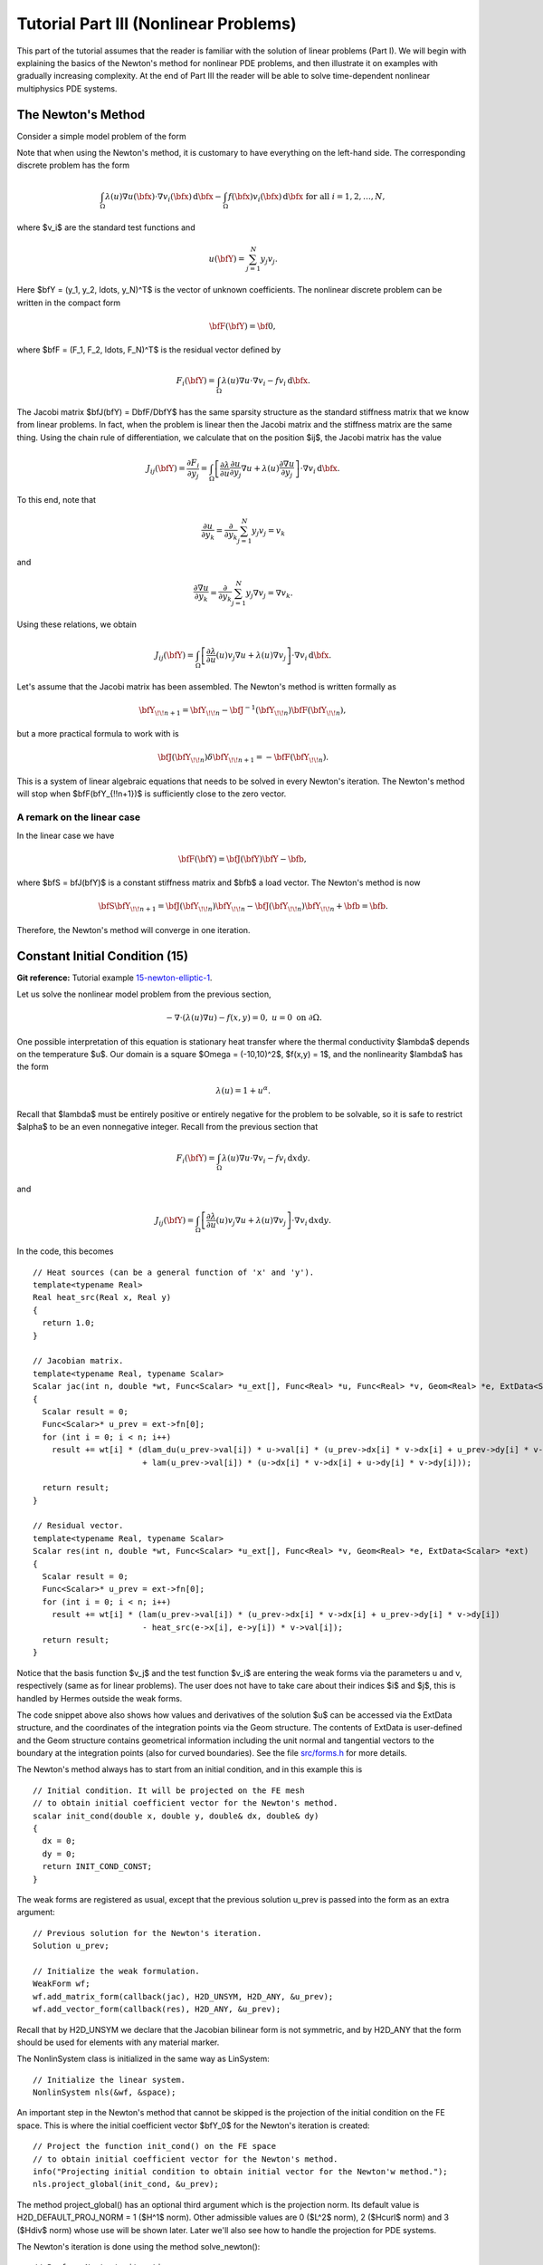 ======================================
Tutorial Part III (Nonlinear Problems)
======================================

This part of the tutorial assumes that the reader is familiar with the solution of 
linear problems (Part I). We will begin with explaining the basics of the Newton's 
method for nonlinear PDE problems, and then illustrate it on examples with gradually 
increasing complexity. At the end of Part III the reader will be able to solve time-dependent 
nonlinear multiphysics PDE systems. 

The Newton's Method
-------------------

Consider a simple model problem of the form 

.. math::
    :label: newton0

    -\nabla \cdot (\lambda(u)\nabla u) - f(\bfx) = 0, \ \ \ u = 0 \ \mbox{on}\ \partial \Omega.

Note that when using the Newton's method, it is customary to have 
everything on the left-hand side. The corresponding discrete problem has the form 

.. math::

    \int_{\Omega} \lambda(u)\nabla u(\bfx) \cdot \nabla v_i(\bfx)\, \mbox{d}\bfx 
    - \int_{\Omega} f(\bfx)v_i(\bfx) \, \mbox{d}\bfx\ \ \ \mbox{for all} \ i = 1, 2, \ldots, N, 

where $v_i$ are the standard test functions and

.. math::

    u(\bfY) = \sum_{j=1}^N y_j v_j.

Here $\bfY = (y_1, y_2, \ldots, y_N)^T$ is the vector of unknown coefficients.
The nonlinear discrete problem can be written in the compact form

.. math::

    \bfF(\bfY) = {\bf 0},
 
where $\bfF = (F_1, F_2, \ldots, F_N)^T$ is the residual vector defined by

.. math::

    F_i(\bfY) =  \int_{\Omega} \lambda(u)\nabla u \cdot \nabla v_i 
    - f v_i \, \mbox{d}\bfx.

The Jacobi matrix $\bfJ(\bfY) = D\bfF/D\bfY$ has the same sparsity structure as the 
standard stiffness matrix that we know from linear problems. In fact, when the 
problem is linear then the Jacobi matrix and the stiffness matrix are the same 
thing. Using the chain rule of differentiation, we calculate that on the 
position $ij$, the Jacobi matrix has the value

.. math::

    J_{ij}(\bfY) =  \frac{\partial F_i}{\partial y_j} = 
    \int_{\Omega} \left[ \frac{\partial \lambda}{\partial u} \frac{\partial u}{\partial y_j} 
    \nabla u + \lambda(u)\frac{\partial \nabla u}{\partial y_j} \right] \cdot \nabla v_i \, \mbox{d}\bfx.

To this end, note that 

.. math::

    \frac{\partial u}{\partial y_k} = \frac{\partial}{\partial y_k}\sum_{j=1}^N y_j v_j = v_k

and 

.. math::

    \frac{\partial \nabla u}{\partial y_k} = \frac{\partial}{\partial y_k}\sum_{j=1}^N y_j \nabla v_j = \nabla v_k.


Using these relations, we obtain

.. math::

    J_{ij}(\bfY) =
    \int_{\Omega} \left[ \frac{\partial \lambda}{\partial u}(u) v_j 
    \nabla u + \lambda(u)\nabla v_j \right] \cdot \nabla v_i \, \mbox{d}\bfx.

Let's assume that the Jacobi matrix has been assembled. 
The Newton's method is written formally as 

.. math::

    \bfY_{\!\!n+1} = \bfY_{\!\!n} - \bfJ^{-1}(\bfY_{\!\!n}) \bfF(\bfY_{\!\!n}),

but a more practical formula to work with is 

.. math::

    \bfJ(\bfY_{\!\!n})\delta \bfY_{\!\!n+1} =  - \bfF(\bfY_{\!\!n}).

This is a system of linear algebraic equations that needs to be solved in every Newton's 
iteration. The Newton's method will stop when $\bfF(\bfY_{\!\!n+1})$ is sufficiently close 
to the zero vector.

A remark on the linear case
~~~~~~~~~~~~~~~~~~~~~~~~~~~

In the linear case we have 

.. math::

    \bfF(\bfY) = \bfJ(\bfY)\bfY - \bfb,

where $\bfS = \bfJ(\bfY)$ is a constant stiffness matrix and $\bfb$ a load vector. 
The Newton's method is now

.. math::

    \bfS\bfY_{\!\!n+1} = \bfJ(\bfY_{\!\!n})\bfY_{\!\!n} 
    - \bfJ(\bfY_{\!\!n})\bfY_{\!\!n} + \bfb = \bfb.

Therefore, the Newton's method will converge in one iteration.


Constant Initial Condition (15)
-------------------------------

**Git reference:** Tutorial example `15-newton-elliptic-1 
<http://git.hpfem.org/hermes2d.git/tree/HEAD:/tutorial/15-newton-elliptic-1>`_.

Let us solve the nonlinear model problem from the previous section,

.. math::

    -\nabla \cdot (\lambda(u)\nabla u) - f(x,y) = 0, \ \ \ u = 0 \ \mbox{on}\ \partial \Omega.

One possible interpretation of this equation is stationary heat transfer where the thermal
conductivity $\lambda$ depends on the temperature $u$.
Our domain is a square $\Omega = (-10,10)^2$, $f(x,y) = 1$, and the nonlinearity $\lambda$ has the form 

.. math::

    \lambda(u) = 1 + u^\alpha.

Recall that $\lambda$ must be entirely positive or entirely negative for the problem to be solvable, so it is safe 
to restrict $\alpha$ to be an even nonnegative integer. Recall from the previous section that 

.. math::

    F_i(\bfY) =  \int_{\Omega} \lambda(u)\nabla u \cdot \nabla v_i 
    - f v_i \, \mbox{d}x\mbox{d}y.

and

.. math::

    J_{ij}(\bfY) =
    \int_{\Omega} \left[ \frac{\partial \lambda}{\partial u}(u) v_j 
    \nabla u + \lambda(u)\nabla v_j \right] \cdot \nabla v_i \, \mbox{d}x\mbox{d}y.

In the code, this becomes

::

    // Heat sources (can be a general function of 'x' and 'y').
    template<typename Real>
    Real heat_src(Real x, Real y)
    {
      return 1.0;
    }

    // Jacobian matrix.
    template<typename Real, typename Scalar>
    Scalar jac(int n, double *wt, Func<Scalar> *u_ext[], Func<Real> *u, Func<Real> *v, Geom<Real> *e, ExtData<Scalar> *ext)
    {
      Scalar result = 0;
      Func<Scalar>* u_prev = ext->fn[0];
      for (int i = 0; i < n; i++)
        result += wt[i] * (dlam_du(u_prev->val[i]) * u->val[i] * (u_prev->dx[i] * v->dx[i] + u_prev->dy[i] * v->dy[i])
                           + lam(u_prev->val[i]) * (u->dx[i] * v->dx[i] + u->dy[i] * v->dy[i]));
                       
      return result;
    }

    // Residual vector.
    template<typename Real, typename Scalar>
    Scalar res(int n, double *wt, Func<Scalar> *u_ext[], Func<Real> *v, Geom<Real> *e, ExtData<Scalar> *ext)
    {
      Scalar result = 0;
      Func<Scalar>* u_prev = ext->fn[0];
      for (int i = 0; i < n; i++)
        result += wt[i] * (lam(u_prev->val[i]) * (u_prev->dx[i] * v->dx[i] + u_prev->dy[i] * v->dy[i])
	    	           - heat_src(e->x[i], e->y[i]) * v->val[i]);
      return result;
    }

Notice that the basis function $v_j$ and the test function 
$v_i$ are entering the weak forms via the parameters u and v, respectively (same as for linear 
problems). The user does not have to 
take care about their indices $i$ and $j$, this is handled by Hermes outside the weak forms. 

The code snippet above also shows how values and derivatives of the solution $u$ can be accessed via 
the ExtData structure, and the coordinates of the integration points via the Geom structure. 
The contents of ExtData is user-defined and the Geom structure contains geometrical information 
including the unit normal and tangential vectors to the boundary at the integration points 
(also for curved boundaries). See the file 
`src/forms.h <http://git.hpfem.org/hermes2d.git/blob/HEAD:/src/forms.h>`_ for more details. 

The Newton's method always has to start from an initial condition, and in this example 
this is 

::

    // Initial condition. It will be projected on the FE mesh 
    // to obtain initial coefficient vector for the Newton's method.
    scalar init_cond(double x, double y, double& dx, double& dy)
    {
      dx = 0;
      dy = 0;
      return INIT_COND_CONST;
    }

The weak forms are registered as usual, except that the previous solution u_prev 
is passed into the form as an extra argument::

    // Previous solution for the Newton's iteration.
    Solution u_prev;

    // Initialize the weak formulation.
    WeakForm wf;
    wf.add_matrix_form(callback(jac), H2D_UNSYM, H2D_ANY, &u_prev);
    wf.add_vector_form(callback(res), H2D_ANY, &u_prev);

Recall that by H2D_UNSYM we declare that the Jacobian bilinear form is not symmetric,
and by H2D_ANY that the form should be used for elements with any material marker.

The NonlinSystem class is initialized in the same way as LinSystem::

    // Initialize the linear system.
    NonlinSystem nls(&wf, &space);

An important step in the Newton's method that cannot be skipped is the projection 
of the initial condition on the FE space. This is where the initial coefficient 
vector $\bfY_0$ for the Newton's iteration is created::

    // Project the function init_cond() on the FE space
    // to obtain initial coefficient vector for the Newton's method.
    info("Projecting initial condition to obtain initial vector for the Newton'w method.");
    nls.project_global(init_cond, &u_prev);  

The method project_global() has an optional third argument which is the projection 
norm. Its default value is H2D_DEFAULT_PROJ_NORM = 1 ($H^1$ norm). Other 
admissible values are 0 ($L^2$ norm), 2 ($Hcurl$ norm) and 3 ($Hdiv$ norm) whose 
use will be shown later. Later we'll also see how to handle the projection for PDE systems.

The Newton's iteration is done using the method solve_newton()::

  // Perform Newton's iteration.
  info("Performing Newton's iteration.");
  bool verbose = true; // Default is false.
  if (!nls.solve_newton(&u_prev, NEWTON_TOL, NEWTON_MAX_ITER, verbose)) 
    error("Newton's method did not converge.");

If the optional parameter "verbose" is set to "true", convergence 
information is printed. 

Note that arbitrary Filters can be passed as additional optional parameters. 
This will be shown in the tutorial example 
`19-timedep-flame <http://hpfem.org/hermes2d/doc/src/tutorial-3.html#flame-propagation-problem-19>`_.
Results for this example are shown below.

Approximate solution $u$ for $\alpha = 2$: 

.. image:: img/tutorial-15/newton-ellipt-1-2.png
   :align: center
   :width: 600
   :height: 400
   :alt: result for alpha = 2

Approximate solution $u$ for $\alpha = 4$: 

.. image:: img/tutorial-15/newton-ellipt-1-4.png
   :align: center
   :width: 600
   :height: 400
   :alt: result for alpha = 4

General Initial Condition (16)
------------------------------

**Git reference:** Tutorial example `16-newton-elliptic-2 
<http://git.hpfem.org/hermes2d.git/tree/HEAD:/tutorial/16-newton-elliptic-2>`_.

We will solve the nonlinear model problem from the previous section again,

.. math::

    -\nabla \cdot (\lambda(u)\nabla u) - f(x,y) = 0 \ \ \ \mbox{in } \Omega = (-10,10)^2

but now with nonhomogeneous Dirichlet boundary conditions 

.. math::

    u(x, y) = (x+10)(y+10)/100 \ \ \ \mbox{on } \partial \Omega

and with a general initial guess init_guess(x,y).

The treatment of the Dirichlet boundary conditions in the code looks as follows:

::

    // This function is used to define Dirichlet boundary conditions.
    double dir_lift(double x, double y, double& dx, double& dy) {
      dx = (y+10)/10.;
      dy = (x+10)/10.;
      return (x+10)*(y+10)/100.;
    }

    // Boundary condition types.
    BCType bc_types(int marker)
    {
      return BC_ESSENTIAL;
    }

    // Essential (Dirichlet) boundary condition values.
    scalar essential_bc_values(int ess_bdy_marker, double x, double y)
    {
      double dx, dy;
      return dir_lift(x, y, dx, dy);
    }

The initial condition has the form::

    // Initial condition. It will be projected on the FE mesh 
    // to obtain initial coefficient vector for the Newton's method.
    scalar init_cond(double x, double y, double& dx, double& dy)
    {
      // Using the Dirichlet lift elevated by two
      double val = dir_lift(x, y, dx, dy) + 2;
      return val;
    }

The initial condition must be projected on the finite element space 
in order to obtain the initial coefficient vector $\bfY_0$ for the Newton's
iteration::

    // Project the function init_cond() on the FE space
    // to obtain initial coefficient vector for the Newton's method.
    info("Projecting initial condition to obtain initial vector for the Newton'w method.");
    nls.project_global(init_cond, &u_prev);

Recall that the vector $\bfY_0$ can be retrieved from the NonLinSystem
class using the method get_solution_vector(). 

The following figure shows the $H^1$-projection of the initial condition init_cond():

.. image:: img/tutorial-16/proj-h1.png
   :align: center
   :width: 600
   :height: 350
   :alt: H1 projection

The Newton's iteration is again performed using

::

  // Perform Newton's iteration.
  info("Performing Newton's iteration.");
  bool verbose = true; // Default is false.
  if (!nls.solve_newton(&u_prev, NEWTON_TOL, NEWTON_MAX_ITER, verbose)) 
    error("Newton's method did not converge.");

The converged solution looks as follows:

.. image:: img/tutorial-16/solution.png
   :align: center
   :width: 600
   :height: 350
   :alt: approximate solution

Newton's Method and Adaptivity (17)
-----------------------------------

**Git reference:** Tutorial example `17-newton-elliptic-adapt 
<http://git.hpfem.org/hermes2d.git/tree/HEAD:/tutorial/17-newton-elliptic-adapt>`_.

We will still keep the simple model problem

.. math::

    -\nabla \cdot (\lambda(u)\nabla u) - f(x,y) = 0 \ \ \ \mbox{in } \Omega = (-10,10)^2,

equipped with nonhomogeneous Dirichlet boundary conditions 

.. math::

    u(x, y) = (x+10)(y+10)/100 \ \ \ \mbox{on } \partial \Omega,

but this time it will be solved using automatic adaptivity. As usual in Hermes, adaptivity
will be guided by the difference between a coarse and fine mesh approximations. At the beginning,
the initial condition is projected on the coarse mesh:

::

    // Project the function init_cond() on the FE space
    // to obtain initial coefficient vector for the Newton's method.
    info("Projecting initial condition to obtain initial vector on coarse mesh.");
    nls.project_global(init_cond, &u_prev);

Then we solve the nonlinear problem on the coarse mesh and store
the coarse mesh solution:

::

    // Newton's loop on the coarse mesh.
    info("Solving on coarse mesh.");
    bool verbose = true; // Default is false.
    if (!nls.solve_newton(&u_prev, NEWTON_TOL_COARSE, NEWTON_MAX_ITER, verbose)) 
      error("Newton's method did not converge.");

    // Store the result in sln_coarse.
    sln_coarse.copy(&u_prev);

Note that storing the solution u_prev in sln_coarse is equivalent to storing the 
converged coefficient vector $\bfY$, but the Solution can be passed into weak 
forms. 

Next a refinement selector is initialized::

    // Initialize a refinement selector.
    H1ProjBasedSelector selector(CAND_LIST, CONV_EXP, H2DRS_DEFAULT_ORDER);

Then the nonlinear problem on the fine mesh is initialized and the initial
coefficient vector $\bfY_0$ on the fine mesh is calculated::

    // Initialize the fine mesh problem.
    RefSystem rnls(&nls);

    // Set initial condition for the Newton's method on the fine mesh.
    if (as == 1) {
      info("Projecting coarse mesh solution to obtain initial vector on new fine mesh.");
      rnls.project_global(&sln_coarse, &u_prev);
    }
    else {
      info("Projecting fine mesh solution to obtain initial vector on new fine mesh.");
      rnls.project_global(&sln_fine, &u_prev);
    }

Notice that we only use sln_coarse as the initial guess on the fine mesh 
in the first adaptivity step when we do not have any fine mesh solution yet,
otherwise a projection of the last fine mesh solution is used. 

Note that the procedure explained here is what we typically do and the reader 
does not have to follow it. It is possible to start the Newton's method on the 
fine mesh using zero or any other initial condition. 

Next we perform the Newton's loop on the fine mesh and store the result in 
sln_fine::

    // Newton's loop on the fine mesh.
    info("Solving on fine mesh.");
    if (!rnls.solve_newton(&u_prev, NEWTON_TOL_FINE, NEWTON_MAX_ITER, verbose)) 
      error("Newton's method did not converge.");

    // Store the fine mesh solution in sln_fine.
    sln_fine.copy(&u_prev);

Now we have the solution pair to guide automatic adaptivity, and we can calculate 
the error estimate:

::

    // Calculate element errors and total error estimate.
    info("Calculating error.");
    H1Adapt hp(&nls);
    hp.set_solutions(&sln_coarse, &sln_fine);
    err_est = hp.calc_error() * 100;

After adapting the mesh, we must not forget to calculate a new initial coefficient 
vector $\bfY_0$ on the new coarse mesh. This can be done either by just projecting 
the fine mesh solution onto the new coarse mesh, or by solving (in addition to that) 
the nonlinear problem on the new coarse mesh:

::

    // If err_est too large, adapt the mesh.
    if (err_est < ERR_STOP) done = true;
    else {
      info("Adapting coarse mesh.");
      done = hp.adapt(&selector, THRESHOLD, STRATEGY, MESH_REGULARITY);
      if (nls.get_num_dofs() >= NDOF_STOP) {
        done = true;
        break;
      }

      // Project the fine mesh solution on the new coarse mesh.
      if (SOLVE_ON_COARSE_MESH) 
        info("Projecting fine mesh solution to obtain initial vector on new coarse mesh.");
      else 
        info("Projecting fine mesh solution on coarse mesh for error calculation.");
      nls.project_global(&sln_fine, &u_prev);

      if (SOLVE_ON_COARSE_MESH) {
        // Newton's loop on the new coarse mesh.
        info("Solving on coarse mesh.");
        if (!nls.solve_newton(&u_prev, NEWTON_TOL_COARSE, NEWTON_MAX_ITER, verbose)) 
          error("Newton's method did not converge.");
      }

      // Store the result in sln_coarse.
      sln_coarse.copy(&u_prev);

In our experience, the Newton's loop on the new coarse mesh can be skipped since this 
does not affect convergence and one saves some CPU time. This is illustrated in the 
following convergence comparison:

Convergence in the number of DOF (with and without Newton solve on the new coarse mesh):

.. image:: img/tutorial-17/conv_dof_compar.png
   :align: center
   :width: 600
   :height: 400
   :alt: DOF convergence graph for tutorial example 17.

Convergence in CPU time (with and without Newton solve on coarse mesh):

.. image:: img/tutorial-17/conv_cpu_compar.png
   :align: center
   :width: 600
   :height: 400
   :alt: CPU convergence graph for tutorial example 17.

In the following we show the resulting meshes (corresponding to 
SOLVE_ON_COARSE_MESH = false). The solution itself is not 
shown since the reader knows it from the previous example.

Resulting coarse mesh.

.. image:: img/tutorial-17/mesh_coarse.png
   :align: center
   :width: 500
   :height: 400
   :alt: coarse mesh

Resulting fine mesh.

.. image:: img/tutorial-17/mesh_fine.png
   :align: center
   :width: 500
   :height: 400
   :alt: fine mesh

Nonlinear Parabolic Problem (18)
--------------------------------

**Git reference:** Tutorial example `18-newton-timedep-heat 
<http://git.hpfem.org/hermes2d.git/tree/HEAD:/tutorial/18-newton-timedep-heat>`_.

We will employ the Newton's method to solve a nonlinear parabolic PDE discretized 
in time by the implicit Euler method. To keep things simple, our model problem is 
a time-dependent version of the nonlinear equation used in the previous three sections,

.. math::

    \frac{\partial u}{\partial t} -\nabla \cdot (\lambda(u)\nabla u) - f(x,y) = 0.

We prescribe nonhomogeneous Dirichlet boundary conditions 

.. math::

    u(x, y) = (x+10)(y+10)/100 \ \ \ \mbox{on } \partial \Omega,

and the same function is used to define the initial condition. The 
problem will be solved in the square $\Omega = (-10,10)^2$ and time interval $(0, T)$.

The weak formulation of the time-discretized problem reads

.. math::

    \int_{\Omega} \frac{u^{n+1} - u^n}{\tau}v + \lambda(u^{n+1})\nabla u^{n+1}\cdot \nabla v - fv\, \mbox{d}x\mbox{d}y = 0,

where the indices $n$ and $n+1$ indicate the previous and new time level, respectively. Hence in each 
time step we need to solve a *time-independent* nonlinear problem, and this is something we learned 
in the previous sections. The weak forms for the Newton's method from the previous sections only 
need to be enhanced with a simple term containing the time step $\tau$ (called TAU):

::

    // Jacobian matrix.
    template<typename Real, typename Scalar>
    Scalar jac(int n, double *wt, Func<Scalar> *u_ext[], Func<Real> *u, Func<Real> *v, Geom<Real> *e, ExtData<Scalar> *ext)
    {
      Scalar result = 0;
      Func<Scalar>* u_prev_newton = ext->fn[0];
      for (int i = 0; i < n; i++)
        result += wt[i] * (u->val[i] * v->val[i] / TAU + dlam_du(u_prev_newton->val[i]) * u->val[i] * 
                           (u_prev_newton->dx[i] * v->dx[i] + u_prev_newton->dy[i] * v->dy[i])
                           + lam(u_prev_newton->val[i]) * (u->dx[i] * v->dx[i] + u->dy[i] * v->dy[i]));                    
      return result;
    }

Here the function u_prev_newton plays the role of u_prev from the previous sections - this is the 
previous solution inside the Newton's iteration. Note that the previous time level solution 
$u^n$ that we call u_prev_time is not present in the Jacobian matrix. It is used in the residual only::

    // Fesidual vector.
    template<typename Real, typename Scalar>
    Scalar res(int n, double *wt, Func<Scalar> *u_ext[], Func<Real> *v, Geom<Real> *e, ExtData<Scalar> *ext)
    {
      Scalar result = 0;
      Func<Scalar>* u_prev_newton = ext->fn[0];
      Func<Scalar>* u_prev_time = ext->fn[1];
      for (int i = 0; i < n; i++)
        result += wt[i] * ((u_prev_newton->val[i] - u_prev_time->val[i]) * v->val[i] / TAU +
                          lam(u_prev_newton->val[i]) * (u_prev_newton->dx[i] * v->dx[i] + u_prev_newton->dy[i] * v->dy[i])
		           - heat_src(e->x[i], e->y[i]) * v->val[i]);
      return result;
    }

Note that the function u_prev_newton evolves during the Newton's iteration
but the previous time level solution u_prev_time only is updated after the time step
is finished. The weak forms are registered as usual::

  // Initialize the weak formulation.
  WeakForm wf;
  wf.add_matrix_form(callback(jac), H2D_UNSYM, H2D_ANY, &u_prev_newton);
  wf.add_vector_form(callback(res), H2D_ANY, Tuple<MeshFunction*>(&u_prev_newton, &u_prev_time));

The entire time-stepping loop (minus visualization) looks as follows::

  // Time stepping loop:
  double current_time = 0.0;
  int t_step = 1;
  do {
    info("---- Time step %d, t = %g s.", t_step, current_time); t_step++;

    // Newton's method.
    info("Performing Newton's method.");
    bool verbose = true; // Default is false.
    if (!nls.solve_newton(&u_prev_newton, NEWTON_TOL, NEWTON_MAX_ITER, verbose)) 
      error("Newton's method did not converge.");

    // Update previous time level solution.
    u_prev_time.copy(&u_prev_newton);

    // Update time.
    current_time += TAU;

  } while (current_time < T_FINAL);

The stationary solution is not shown here since we already saw it 
in the previous sections.

Flame Propagation Problem (19)
------------------------------

**Git reference:** Tutorial example `19-newton-timedep-flame 
<http://git.hpfem.org/hermes2d.git/tree/HEAD:/tutorial/19-newton-timedep-flame>`_.

We will employ the Newton's method to solve a nonlinear system of two parabolic equations 
describing a very simple flame propagation model (laminar flame, no fluid mechanics involved).
The computational domain shown below contains in the middle a narrow portion (cooling rods) 
whose purpose is to slow down the chemical reaction:

.. image:: img/tutorial-19/domain.png
   :align: center
   :width: 760
   :alt: computational domain

The equations for the temperature $T$ and species concentration $Y$ have the form

.. math::

    \frac{\partial T}{\partial t} - \Delta T = \omega(T, Y),\\
    \frac{\partial Y}{\partial t} - \frac{1}{Le}\Delta Y = -\omega(T, Y).

Boundary conditions are Dirichlet $T = 1$ and $Y = 0$ on the inlet, 
Newton $\partial T/\partial n = - \kappa T$ on the cooling rods, 
and Neumann $\partial T/\partial n = 0$, $\partial Y/\partial n = 0$ elsewhere.
The objective of the computation is to obtain the *reaction rate* defined
by the Arrhenius law,

.. math::

    \omega(T, Y) = \frac{\beta^2}{2{\rm Le}} Y e^{\frac{\beta(T - 1)}{1 + \alpha(T-1)}}.

Here $\alpha$ is the gas expansion coefficient in a flow with nonconstant density,
$\beta$ the non-dimensional activation energy, and  
$\rm Le$ the Lewis number (ratio of diffusivity of heat and diffusivity 
of mass). Both $\theta$, $0 \le \theta \le 1$ and 
$Y$, $0 \le Y \le 1$ are dimensionless and so is the time $t$. 

Time integration is performed using a second-order implicit BDF formula

.. math::

    T^{n+1} = -\frac{1}{2} T_1^{n+1} + \frac{3}{2} T_2^{n+1},\\
    Y^{n+1} = -\frac{1}{2} Y_1^{n+1} + \frac{3}{2} Y_2^{n+1},

that is obtained using a combination of the following two first-order methods:

.. math::

    \frac{T_1^{n+1} - T^{n}}{\tau} = \Delta T_1^{n+1} + \omega(T_1^{n+1}, Y_1^{n+1}),\\
    \frac{Y_1^{n+1} - Y^{n}}{\tau} = \frac{1}{\rm Le} \ \Delta Y_1^{n+1} - \omega(\theta_1^{n+1}, Y_1^{n+1}),

and 

.. math::

    \frac{T_2^{n+1} - T^{n}}{\tau} = \frac{2}{3}\left(\Delta T_2^{n+1} + \omega(T_2^{n+1}, Y_2^{n+1})\right) +                                            \frac{1}{3}\left(\Delta T_2^{n} + \omega(T_2^{n}, Y_2^{n})\right),\\
    \frac{Y_2^{n+1} - Y^{n}}{\tau} = \frac{2}{3}\left(\frac{1}{\rm Le}\ \Delta Y_2^{n+1} - \omega(T_2^{n+1}, Y_2^{n+1})\right) +
                                        \frac{1}{3}\left(\frac{1}{\rm Le}\ \Delta Y_2^{n} - \omega(T_2^{n}, Y_2^{n})\right).
   
Problem parameters are chosen as

::

    // Problem constants
    const double Le    = 1.0;
    const double alpha = 0.8;
    const double beta  = 10.0;
    const double kappa = 0.1;
    const double x1 = 9.0;

It is worth mentioning that the initial conditions for $T$ and $Y$,

::

    // Initial conditions.
    scalar temp_ic(double x, double y, scalar& dx, scalar& dy)
      { return (x <= x1) ? 1.0 : exp(x1 - x); }

    scalar conc_ic(double x, double y, scalar& dx, scalar& dy)
      { return (x <= x1) ? 0.0 : 1.0 - exp(Le*(x1 - x)); }

are defined as exact functions::

    // Set initial conditions.
    t_prev_time_1.set_exact(&mesh, temp_ic); c_prev_time_1.set_exact(&mesh, conc_ic);
    t_prev_time_2.set_exact(&mesh, temp_ic); c_prev_time_2.set_exact(&mesh, conc_ic);
    t_prev_newton.set_exact(&mesh, temp_ic);  c_prev_newton.set_exact(&mesh, conc_ic);


Here the pairs of solutions (t_prev_time_1, y_prev_time_1) and (t_prev_time_2, y_prev_time_2)
correspond to the two first-order time-stepping methods described above. and 
(t_prev_newton, y_prev_newton) are used to store the previous step approximation
in the Newton's method. The reaction rate $\omega$ and its derivatives are handled
via Filters::

    // Define filters for the reaction rate omega.
    DXDYFilter omega(omega_fn, &t_prev_newton, &y_prev_newton);
    DXDYFilter omega_dt(omega_dt_fn, &t_prev_newton, &y_prev_newton);
    DXDYFilter omega_dy(omega_dy_fn, &t_prev_newton, &y_prev_newton);

Details on the functions omega_fn, omega_dt_fn, omega_dy_fn and the weak 
forms can be found in the file `forms.cpp 
<http://git.hpfem.org/hermes2d.git/blob/HEAD:/tutorial/19-newton-timedep-flame/forms.cpp>`_
Here is how we register the weak forms,

::

    // Initialize the weak formulation.
    WeakForm wf(2);
    wf.add_matrix_form(0, 0, callback(newton_bilinear_form_0_0), H2D_UNSYM, H2D_ANY, &omega_dt);
    wf.add_matrix_form_surf(0, 0, callback(newton_bilinear_form_0_0_surf), 3);
    wf.add_matrix_form(0, 1, callback(newton_bilinear_form_0_1), H2D_UNSYM, H2D_ANY, &omega_dc);
    wf.add_matrix_form(1, 0, callback(newton_bilinear_form_1_0), H2D_UNSYM, H2D_ANY, &omega_dt);
    wf.add_matrix_form(1, 1, callback(newton_bilinear_form_1_1), H2D_UNSYM, H2D_ANY, &omega_dc);
    wf.add_vector_form(0, callback(newton_linear_form_0), H2D_ANY, 
                       Tuple<MeshFunction*>(&t_prev_newton, &t_prev_time_1, &t_prev_time_2, &omega));
    wf.add_vector_form_surf(0, callback(newton_linear_form_0_surf), 3, &t_prev_newton);
    wf.add_vector_form(1, callback(newton_linear_form_1), H2D_ANY, 
                       Tuple<MeshFunction*>(&c_prev_newton, &c_prev_time_1, &c_prev_time_2, &omega));

The nonlinear system is initialized as follows::

    // Initialize the nonlinear system.
    NonlinSystem nls(&wf, Tuple<Space*>(&tspace, &cspace));

The initial coefficient vector $\bfY_0$ for the Newton's method is calculated 
by projecting the initial conditions on the FE spaces::

    // Project temp_ic() and conc_ic() onto the FE spaces to obtain initial 
    // coefficient vector for the Newton's method.   
    info("Projecting initial conditions to obtain initial vector for the Newton'w method.");
    nls.project_global(Tuple<MeshFunction*>(&t_prev_newton, &c_prev_newton), 
                       Tuple<Solution*>(&t_prev_newton, &c_prev_newton));

The time stepping loop looks as follows, notice the visualization of $\omega$
through a DXDYFilter::

    // Time stepping loop:
    double current_time = 0.0; int ts = 1;
    do {
      info("---- Time step %d, t = %g s.", ts, current_time);

      // Newton's method.
      info("Performing Newton's iteration.");
      bool verbose = true; // Default is false.
      if (!nls.solve_newton(Tuple<Solution*>(&t_prev_newton, &c_prev_newton), NEWTON_TOL, NEWTON_MAX_ITER, verbose,
	  		    Tuple<MeshFunction*>(&omega, &omega_dt, &omega_dc))) error("Newton's method did not converge.");

      // Visualization.
      DXDYFilter omega_view(omega_fn, &t_prev_newton, &c_prev_newton);
      rview.set_min_max_range(0.0,2.0);
      char title[100];
      sprintf(title, "Reaction rate, t = %g", current_time);
      rview.set_title(title);
      rview.show(&omega_view);

      // Update current time.
      current_time += TAU;

      // Store two time levels of previous solutions.
      t_prev_time_2.copy(&t_prev_time_1);
      c_prev_time_2.copy(&c_prev_time_1);
      t_prev_time_1.copy(&t_prev_newton);
      c_prev_time_1.copy(&c_prev_newton);

      ts++;
    } while (current_time <= T_FINAL);

A few snapshots of the reaction rate $\omega$ at various times are shown below:

.. image:: img/tutorial-19/sol1.png
   :align: center
   :width: 800
   :alt: solution

.. image:: img/tutorial-19/sol2.png
   :align: center
   :width: 800
   :alt: solution

.. image:: img/tutorial-19/sol3.png
   :align: center
   :width: 800
   :alt: solution

.. image:: img/tutorial-19/sol4.png
   :align: center
   :width: 800
   :alt: solution

Navier-Stokes Equations (20)
----------------------------

**Git reference:** Tutorial example `20-newton-timedep-ns 
<http://git.hpfem.org/hermes2d.git/tree/HEAD:/tutorial/20-newton-timedep-ns>`_.

In this example, the time-dependent laminar incompressible Navier-Stokes equations are
discretized in time via the implicit Euler method. If NEWTON == true,
the Newton's method is used to solve the nonlinear problem at each time 
step. If NEWTON == false, the convective term only is linearized using the 
velocities from the previous time step. Obviously the latter approach is wrong, 
but people do this frequently because it is faster and simpler to implement. 
Therefore we include this case for comparison purposes. We also show how 
to use discontinuous ($L^2$) elements for pressure and thus make the 
velocity discreetely divergence free. Comparison to approximating the 
pressure with the standard (continuous) Taylor-Hood elements is shown.  

The computational domain is a rectangular channel containing a 
circular obstacle: 

.. image:: img/tutorial-20/domain.png
   :align: center
   :width: 760
   :alt: computational domain

The circle is defined via NURBS. Its radius and position, as well as some additional 
geometry parameters can be changed in the mesh file "domain.mesh":

::

    L = 15            # domain length (should be a multiple of 3)
    H = 5             # domain height
    S1 = 5/2          # x-center of circle
    S2 = 5/2          # y-center of circle
    R = 1             # circle radius
    A = 1/(2*sqrt(2)) # helper length
    EPS = 0.10        # vertical shift of the circle

The Navier-Stokes equations are assumed in the standard form

.. math::

    \frac{\partial \bfv}{\partial t} - \frac{1}{Re}\Delta \bfv + (\bfv \cdot \nabla) \bfv + \nabla p = 0,\\
    \mbox{div} \bfv = 0,

where $\bfv = (u, v)$ is the velocity vector, $Re$ the Reynolds number, $p$ the pressure,
and $(\bfv \cdot \nabla) \bfv$ the nonlinear convective term. We prescribe a parabolic 
velocity profile at inlet (the left-most edge). The inlet velocity is time-dependent, it 
increases linearly in time from zero to a user-defined value during an initial time period, 
and then it stays constant. Standard no-slip velocity boundary conditions are prescribed 
on the rest of the boundary with the exception of the outlet (right-most edge) where the 
standard "do nothing" boundary conditions are prescribed. No boundary conditions are 
prescribed for pressure - being an $L^2$-function, the pressure does not 
admit any boundary conditions. 

The role of the pressure in the Navier-Stokes equations 
is interesting and worth a brief discussion. Since the equations only contain its gradient, 
it is determined up to a constant. This does not mean that the problem is ill-conditioned 
though, since the pressure only plays the role of a Lagrange multiplier that keeps 
the velocity divergence-free. More precisely, the better the pressure is resolved, 
the closer the approximate velocity to being divergence free. The best one can do
is to approximate the pressure in $L^2$ (using discontinuous elements). Not only because
it is more meaningful from the point of view of the weak formulation, but also because
the approximate velocity automatically becomes discreetely divergence-free (integral 
of its divergence over every element in the mesh is zero). The standard Taylor-Hood 
elements approximating both the velocity and pressure with $H^1$-conforming (continuous)
elements do not have this property and thus are less accurate. We will compare these
two approaches below. Last, the pressure needs to be approximated by elements of 
a lower polynomial degree than the velocity in order to satisfy the inf-sup condition.

The time derivative is approximated using the implicit Euler method:

.. math::

    \frac{\bfv^{n+1}}{\tau} - \frac{\bfv^n}{\tau} - \frac{1}{Re}\Delta \bfv^{n+1} + (\bfv^{n+1} \cdot \nabla) \bfv^{n+1} + \nabla p^{n+1} = 0,\\
    \mbox{div} \bfv^{n+1} = 0,

where $\tau$ is the time step. This is a nonlinear problem that involves three equations (two 
for velocity components and the continuity equation). Accordingly, we define three spaces::

      // Spaces for velocity components and pressure.
      H1Space xvel_space(&mesh, xvel_bc_type, essential_bc_values_xvel, P_INIT_VEL);
      H1Space yvel_space(&mesh, yvel_bc_type, NULL, P_INIT_VEL);
    #ifdef PRESSURE_IN_L2
      L2Space p_space(&mesh, P_INIT_PRESSURE);
    #else
      H1Space p_space(&mesh, NULL, NULL, P_INIT_PRESSURE);
    #endif

We also need to define the proper projection norms in these spaces::

      // Define projection norms.
      int vel_proj_norm = 1;
    #ifdef PRESSURE_IN_L2
      int p_proj_norm = 0;
    #else
      int p_proj_norm = 1;
    #endif

After registering weak forms and initializing the LinSystem and NonlinSystem, if NEWTON == true 
we calculate the initial coefficient vector $\bfY_0$ for the Newton's method::

  // Project initial conditions on FE spaces to obtain initial coefficient 
  // vector for the Newton's method.
  if (NEWTON) {
    info("Projecting initial conditions to obtain initial vector for the Newton'w method.");
    nls.project_global(Tuple<MeshFunction*>(&xvel_prev_time, &yvel_prev_time, &p_prev_time),
                       Tuple<Solution*>(&xvel_prev_newton, &yvel_prev_newton, &p_prev_newton),
                       Tuple<int>(vel_proj_norm, vel_proj_norm, p_proj_norm));  
  }

Note that when projecting multiple functions, we can use different projection 
norms for each. 

The time stepping loop looks as follows:

::

    // Time-stepping loop:
    char title[100];
    int num_time_steps = T_FINAL / TAU;
    for (int ts = 1; ts <= num_time_steps; ts++)
    {
      TIME += TAU;
      info("---- Time step %d, time = %g:", ts, TIME);

      if (NEWTON) {
        if (TIME <= STARTUP_TIME) {
          info("Updating time-dependent essential BC.");
          nls.update_essential_bc_values();
        }
        // Newton's method.
        info("Performing Newton's method.");
        bool verbose = true; // Default is false.
        if (!nls.solve_newton(Tuple<Solution*>(&xvel_prev_newton, &yvel_prev_newton, &p_prev_newton), 
                              NEWTON_TOL, NEWTON_MAX_ITER, verbose)) {
          error("Newton's method did not converge.");
        }
      }
      else {
        // Needed if time-dependent essential BC are used.
        if (TIME <= STARTUP_TIME) {
          info("Updating time-dependent essential BC.");
          ls.update_essential_bc_values();
        }
        // Assemble and solve.
        info("Assembling and solving linear problem.");
        ls.assemble();
        ls.solve(Tuple<Solution*>(&xvel_prev_newton, &yvel_prev_newton, &p_prev_newton));
      }

The following comparisons demonstrate the effect of using the Newton's method, and of using 
continuous vs. discontinuous 
elements for the pressure. There are three triplets of velocity snapshots. In each one, the images 
were obtained with (1) NEWTON == false && PRESSURE_IN_L2 undefined, (2) NEWTON == true && PRESSURE_IN_L2 
undefined, and (3) NEWTON == true && PRESSURE_IN_L2 defined. It follows from these comparisons that one 
should definitely use the option (3).


Time t = 10 s:

.. image:: img/tutorial-20/sol_no_newton_10.png
   :align: center
   :width: 840
   :alt: solution

.. image:: img/tutorial-20/sol_newton_10.png
   :align: center
   :width: 840
   :alt: solution

.. image:: img/tutorial-20/sol_l2_newton_10.png
   :align: center
   :width: 840
   :alt: solution

Time t = 15 s:

.. image:: img/tutorial-20/sol_no_newton_15.png
   :align: center
   :width: 840
   :alt: solution

.. image:: img/tutorial-20/sol_newton_15.png
   :align: center
   :width: 840
   :alt: solution

.. image:: img/tutorial-20/sol_l2_newton_15.png
   :align: center
   :width: 840
   :alt: solution

Time t = 20 s:

.. image:: img/tutorial-20/sol_no_newton_20.png
   :align: center
   :width: 840
   :alt: solution

.. image:: img/tutorial-20/sol_newton_20.png
   :align: center
   :width: 840
   :alt: solution

.. image:: img/tutorial-20/sol_l2_newton_20.png
   :align: center
   :width: 840
   :alt: solution

Snapshot of a continuous pressure approximation (t = 20 s):

.. image:: img/tutorial-20/p_no_newton_20.png
   :align: center
   :width: 840
   :alt: solution

Snapshot of a discontinuous pressure approximation (t = 20 s):

.. image:: img/tutorial-20/p_l2_newton_20.png
   :align: center
   :width: 840
   :alt: solution

Gross-Pitaevski Equation (21)
-----------------------------

**Git reference:** Tutorial example `21-newton-timedep-gp 
<http://git.hpfem.org/hermes2d.git/tree/HEAD:/tutorial/21-newton-timedep-gp>`_.

In this example we use the Newton's method to solve the nonlinear complex-valued 
time-dependent Gross-Pitaevski equation. This equation describes the ground state of 
a quantum system of identical bosons using the Hartree–Fock approximation and the 
pseudopotential interaction model. For time-discretization one can use either
the first-order implicit Euler method or the second-order Crank-Nicolson
method. 

The computational domain is the square $(-1,1)^2$ and boundary conditions are zero Dirichlet. The equation has the form 

.. math::

    i\hbar \frac{\partial \psi}{\partial t} = -\frac{\hbar^2}{2m} \Delta \psi + g \psi |\psi|^2 + \frac{m}{2} \omega^2 (x^2 + y^2) \psi

where $\psi(x,y)$ is the unknown solution (wave function), $i$ the complex unit, 
$\hbar$ the Planck constant, $m$ the mass of the boson, 
$g$ the coupling constant (proportional to the scattering length of two interacting bosons) and 
$\omega$ the frequency.

From the implementation point of view, the only detail worth mentioning is the 
use of the complex version of Hermes in the file `CMakeLists.txt <http://git.hpfem.org/hermes2d.git/blob/HEAD:/tutorial/19-newton-timedep-gp/CMakeLists.txt>`_:

::

    # use the complex version of the library:
    set(HERMES ${HERMES_CPLX_BIN})

The weak forms can be found in the file `forms.cpp <http://git.hpfem.org/hermes2d.git/blob/HEAD:/tutorial/19-newton-timedep-gp/forms.cpp>`_:

::

    // Residuum for the implicit Euler time discretization
    template<typename Real, typename Scalar>
    Scalar F_euler(int n, double *wt, Func<Scalar> *u_ext[], Func<Real> *v, Geom<Real> *e, ExtData<Scalar> *ext)
    {
      scalar ii = cplx(0.0, 1.0);  // imaginary unit, ii^2 = -1

      Scalar result = 0;
      Func<Scalar>* psi_prev_newton = ext->fn[0];
      Func<Scalar>* psi_prev_time = ext->fn[1];
      for (int i = 0; i < n; i++)
        result += wt[i] * (ii * H * (psi_prev_newton->val[i] - psi_prev_time->val[i]) * v->val[i] / TAU
                - H*H/(2*M) * (psi_prev_newton->dx[i] * v->dx[i] + psi_prev_newton->dy[i] * v->dy[i])
                - G * psi_prev_newton->val[i] *  psi_prev_newton->val[i] * conj(psi_prev_newton->val[i]) * v->val[i]
                - .5*M*OMEGA*OMEGA * (e->x[i] * e->x[i] + e->y[i] * e->y[i]) * psi_prev_newton->val[i] * v->val[i]);

      return result;
    }

    // Jacobian for the implicit Euler time discretization
    template<typename Real, typename Scalar>
    Scalar J_euler(int n, double *wt, Func<Scalar> *u_ext[], Func<Real> *u, Func<Real> *v, Geom<Real> *e, ExtData<Scalar> *ext)
    {
      scalar ii = cplx(0.0, 1.0);  // imaginary unit, ii^2 = -1

      Scalar result = 0;
      Func<Scalar>* psi_prev_newton = ext->fn[0];
      for (int i = 0; i < n; i++)
        result += wt[i] * (ii * H * u->val[i] * v->val[i] / TAU
                         - H*H/(2*M) * (u->dx[i] * v->dx[i] + u->dy[i] * v->dy[i])
                         - 2* G * u->val[i] *  psi_prev_newton->val[i] * conj(psi_prev_newton->val[i]) * v->val[i]
                         - G * psi_prev_newton->val[i] * psi_prev_newton->val[i] * u->val[i] * v->val[i]
                         - .5*M*OMEGA*OMEGA * (e->x[i] * e->x[i] + e->y[i] * e->y[i]) * u->val[i] * v->val[i]);
      return result;
    }

    // Residuum for the Crank-Nicolson method
    template<typename Real, typename Scalar>
    Scalar F_cranic(int n, double *wt, Func<Scalar> *u_ext[], Func<Real> *v, Geom<Real> *e, ExtData<Scalar> *ext)
    {
      scalar ii = cplx(0.0, 1.0);  // imaginary unit, ii^2 = -1

      Scalar result = 0;
      Func<Scalar>* psi_prev_newton = ext->fn[0];
      Func<Scalar>* psi_prev_time = ext->fn[1];
      for (int i = 0; i < n; i++)
        result += wt[i] * (ii * H * (psi_prev_newton->val[i] - psi_prev_time->val[i]) * v->val[i] / TAU
                - 0.5*H*H/(2*M) * (psi_prev_newton->dx[i] * v->dx[i] + psi_prev_newton->dy[i] * v->dy[i])
                - 0.5*H*H/(2*M) * (psi_prev_time->dx[i] * v->dx[i] + psi_prev_time->dy[i] * v->dy[i])
                - 0.5*G * psi_prev_newton->val[i] *  psi_prev_newton->val[i] * conj(psi_prev_newton->val[i]) * v->val[i]
                - 0.5*G * psi_prev_time->val[i] *  psi_prev_time->val[i] * conj(psi_prev_time->val[i]) * v->val[i]
                - 0.5*0.5*M*OMEGA*OMEGA * (e->x[i] * e->x[i] + e->y[i] * e->y[i]) * (psi_prev_newton->val[i] + psi_prev_time->val[i]) * v->val[i]);

      return result;
    }

    // Jacobian for the Crank-Nicolson method
    template<typename Real, typename Scalar>
    Scalar J_cranic(int n, double *wt, Func<Scalar> *u_ext[], Func<Real> *u, Func<Real> *v, Geom<Real> *e, ExtData<Scalar> *ext)
    {
      scalar ii = cplx(0.0, 1.0);  // imaginary unit, ii^2 = -1

      Scalar result = 0;
      Func<Scalar>* psi_prev_newton = ext->fn[0];
      for (int i = 0; i < n; i++)
        result += wt[i] * (ii * H * u->val[i] * v->val[i] / TAU
                         - 0.5*H*H/(2*M) * (u->dx[i] * v->dx[i] + u->dy[i] * v->dy[i])
                         - 0.5*2* G * u->val[i] *  psi_prev_newton->val[i] * conj(psi_prev_newton->val[i]) * v->val[i]
                         - 0.5*G * psi_prev_newton->val[i] *  psi_prev_newton->val[i] * u->val[i] * v->val[i]
                         - 0.5*.5*M*OMEGA*OMEGA * (e->x[i] * e->x[i] + e->y[i] * e->y[i]) * u->val[i] * v->val[i]);
      return result; 
    }

The way the weak forms are registered is standard::

    // Initialize the weak formulation.
    WeakForm wf;
    if(TIME_DISCR == 1) {
      wf.add_matrix_form(callback(jacobian_euler), H2D_UNSYM, H2D_ANY, &Psi_prev_newton);
      wf.add_vector_form(callback(residual_euler), H2D_ANY, Tuple<MeshFunction*>(&Psi_prev_newton, &Psi_prev_time));
    }
    else {
      wf.add_matrix_form(callback(jacobian_cranic), H2D_UNSYM, H2D_ANY, &Psi_prev_newton);
      wf.add_vector_form(callback(residual_cranic), H2D_ANY, Tuple<MeshFunction*>(&Psi_prev_newton, &Psi_prev_time));
    }

Also the time stepping loop and the call to the Newton's method 
will not surprize a reader who made it this far in the tutorial::

    // Time stepping loop:
    int nstep = (int)(T_FINAL/TAU + 0.5);
    for(int ts = 1; ts <= nstep; ts++)
    {

      info("---- Time step %d:", ts);

      // Newton's method.
      info("Performing Newton's method.");
      bool verbose = true; // Default is false.
      if (!nls.solve_newton(&Psi_prev_newton, NEWTON_TOL, NEWTON_MAX_ITER, verbose)) 
        error("Newton's method did not converge.");

      // Copy result of the Newton's iteration into Psi_prev_time.
      Psi_prev_time.copy(&Psi_prev_newton);
    }

Sample solution snapshots are shown below:


Snapshot 1:

.. image:: img/tutorial-21/sol_1.png
   :align: center
   :width: 600
   :alt: solution

Snapshot 2:

.. image:: img/tutorial-21/sol_2.png
   :align: center
   :width: 600
   :alt: solution

Snapshot 3:

.. image:: img/tutorial-21/sol_3.png
   :align: center
   :width: 600
   :alt: solution


